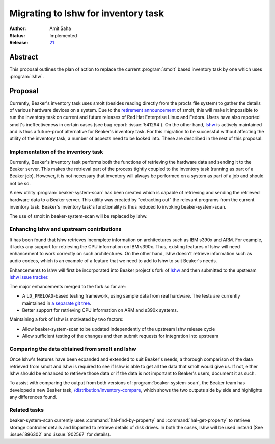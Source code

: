 .. _proposal-lshw-migration:

Migrating to lshw for inventory task
====================================

:Author: Amit Saha
:Status: Implemented
:Release: `21 <../../docs/whats-new/release-21.html#hardware-scanning-using-lshw>`__

Abstract
--------

This proposal outlines the plan of action to replace the current
:program:`smolt` based inventory task by one which uses
:program:`lshw`. 


Proposal
--------

Currently, Beaker's inventory task uses smolt (besides reading
directly from the procfs file system) to gather the details of various
hardware devices on a system. Due to the `retirement announcement
<https://fedoraproject.org/wiki/Smolt_retirement>`__  of smolt, this
will make it impossible to run the inventory task on current and
future releases of Red Hat Enterprise Linux and Fedora. Users have
also reported smolt's ineffectiveness in certain cases (see bug
report: :issue:`541294`). On the other hand, `lshw
<http://ezix.org/project/wiki/HardwareLiSter>`__ is actively
maintained and is thus a future-proof alternative for Beaker's
inventory task. For this migration to be successful without affecting
the utility of the inventory task, a number of aspects need to be
looked into. These are described in the rest of this proposal.

Implementation of the inventory task
~~~~~~~~~~~~~~~~~~~~~~~~~~~~~~~~~~~~

Currently, Beaker's inventory task performs both the functions of
retrieving the hardware data and sending it to the Beaker server. This
makes the retrieval part of the process tightly coupled to the inventory
task (running as part of a Beaker job). However, it is not necessary that
inventory will always be performed on a system as part of a job and should not be
so. 

A new utility :program:`beaker-system-scan` has been created
which is capable of retrieving and sending the retrieved hardware data
to a Beaker server. This utility was created by "extracting out" the
relevant programs from the current inventory task. Beaker's inventory
task's functionality is thus reduced to invoking beaker-system-scan.

The use of smolt in beaker-system-scan will be replaced by lshw.

Enhancing lshw and upstream contributions
~~~~~~~~~~~~~~~~~~~~~~~~~~~~~~~~~~~~~~~~~

It has been found that lshw retrieves incomplete
information on architectures such as IBM s390x and ARM. For example,
it lacks any support for retrieving the CPU information on IBM
s390x. Thus, existing features of lshw will need
enhancement to work correctly on such architectures. On the other
hand, lshw doesn't retrieve information such as audio codecs, which is
an example of a feature that we need to add to lshw to suit Beaker's needs.

Enhancements to lshw will first be incorporated into Beaker project's
fork of `lshw <https://github.com/beaker-project/lshw>`__ and then
submitted to the upstream `lshw issue tracker 
<http://www.ezix.org/project/query?component=lshw&order=id&desc=1>`_.

The major enhancements merged to the fork so far are:

- A ``LD_PRELOAD``-based testing framework, using sample data from real
  hardware. The tests are currently maintained in `a separate git tree 
  <https://github.com/beaker-project/lshw-tests>`__.

- Better support for retrieving CPU information on ARM and s390x systems.

Maintaining a fork of lshw is motivated by two factors:

- Allow beaker-system-scan to be updated independently of the upstream
  lshw release cycle

- Allow sufficient testing of the changes and then submit requests for
  integration into upstream


Comparing the data obtained from smolt and lshw
~~~~~~~~~~~~~~~~~~~~~~~~~~~~~~~~~~~~~~~~~~~~~~~

Once lshw's features have been expanded and extended to suit Beaker's
needs, a thorough comparison of the data retrieved from smolt and lshw
is required to see if lshw is able to get all the data that
smolt would give us. If not, either lshw  should be enhanced to
retrieve those data or if the data is not important to Beaker's users,
document it as such.

To assist with comparing the output from both versions of 
:program:`beaker-system-scan`, the Beaker team has developed a new Beaker task, 
`/distribution/inventory-compare 
<https://github.com/beaker-project/beaker-meta-tasks/tree/master/inventory-compare>`_,
which shows the two outputs side by side and highlights any differences found.

Related tasks
~~~~~~~~~~~~~

beaker-system-scan currently uses :command:`hal-find-by-property` and
:command:`hal-get-property` to retrieve storage controller
details and libparted to retrieve details of disk drives. 
In both the cases, lshw will be used instead (See :issue:`896302` and
:issue:`902567` for details).
